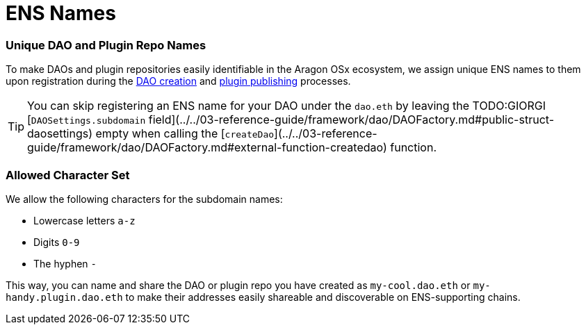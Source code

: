 = ENS Names

=== Unique DAO and Plugin Repo Names

To make DAOs and plugin repositories easily identifiable in the Aragon OSx ecosystem, we assign unique ENS names to them upon 
registration during the xref:how-it-works/framework/dao-creation/index.adoc[DAO creation] and xref:how-it-works/framework/plugin-management/plugin-repo/plugin-repo-creation.md[plugin publishing] processes.

TIP: You can skip registering an ENS name for your DAO under the `dao.eth` by leaving the TODO:GIORGI [`DAOSettings.subdomain` field](../../03-reference-guide/framework/dao/DAOFactory.md#public-struct-daosettings) empty when calling the [`createDao`](../../03-reference-guide/framework/dao/DAOFactory.md#external-function-createdao) function.

### Allowed Character Set

We allow the following characters for the subdomain names:

- Lowercase letters `a-z`
- Digits `0-9`
- The hyphen `-`

This way, you can name and share the DAO or plugin repo you have created as `my-cool.dao.eth` or `my-handy.plugin.dao.eth` to make their addresses easily shareable and discoverable on ENS-supporting chains.
